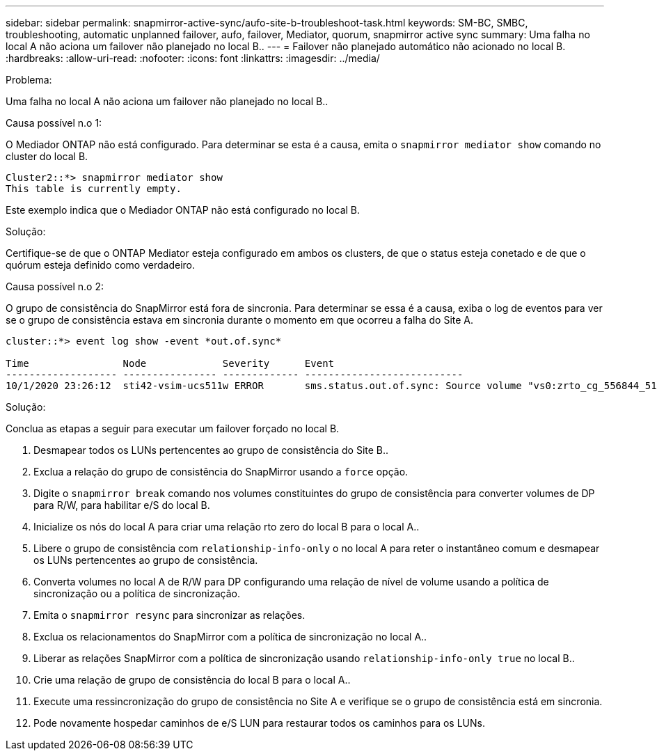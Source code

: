 ---
sidebar: sidebar 
permalink: snapmirror-active-sync/aufo-site-b-troubleshoot-task.html 
keywords: SM-BC, SMBC, troubleshooting, automatic unplanned failover, aufo, failover, Mediator, quorum, snapmirror active sync 
summary: Uma falha no local A não aciona um failover não planejado no local B.. 
---
= Failover não planejado automático não acionado no local B.
:hardbreaks:
:allow-uri-read: 
:nofooter: 
:icons: font
:linkattrs: 
:imagesdir: ../media/


.Problema:
[role="lead"]
Uma falha no local A não aciona um failover não planejado no local B..

.Causa possível n.o 1:
O Mediador ONTAP não está configurado. Para determinar se esta é a causa, emita o `snapmirror mediator show` comando no cluster do local B.

....
Cluster2::*> snapmirror mediator show
This table is currently empty.
....
Este exemplo indica que o Mediador ONTAP não está configurado no local B.

.Solução:
Certifique-se de que o ONTAP Mediator esteja configurado em ambos os clusters, de que o status esteja conetado e de que o quórum esteja definido como verdadeiro.

.Causa possível n.o 2:
O grupo de consistência do SnapMirror está fora de sincronia. Para determinar se essa é a causa, exiba o log de eventos para ver se o grupo de consistência estava em sincronia durante o momento em que ocorreu a falha do Site A.

....
cluster::*> event log show -event *out.of.sync*

Time                Node             Severity      Event
------------------- ---------------- ------------- ---------------------------
10/1/2020 23:26:12  sti42-vsim-ucs511w ERROR       sms.status.out.of.sync: Source volume "vs0:zrto_cg_556844_511u_RW1" and destination volume "vs1:zrto_cg_556881_511w_DP1" with relationship UUID "55ab7942-03e5-11eb-ba5a-005056a7dc14" is in "out-of-sync" status due to the following reason: "Transfer failed."
....
.Solução:
Conclua as etapas a seguir para executar um failover forçado no local B.

. Desmapear todos os LUNs pertencentes ao grupo de consistência do Site B..
. Exclua a relação do grupo de consistência do SnapMirror usando a `force` opção.
. Digite o `snapmirror break` comando nos volumes constituintes do grupo de consistência para converter volumes de DP para R/W, para habilitar e/S do local B.
. Inicialize os nós do local A para criar uma relação rto zero do local B para o local A..
. Libere o grupo de consistência com `relationship-info-only` o no local A para reter o instantâneo comum e desmapear os LUNs pertencentes ao grupo de consistência.
. Converta volumes no local A de R/W para DP configurando uma relação de nível de volume usando a política de sincronização ou a política de sincronização.
. Emita o `snapmirror resync` para sincronizar as relações.
. Exclua os relacionamentos do SnapMirror com a política de sincronização no local A..
. Liberar as relações SnapMirror com a política de sincronização usando `relationship-info-only true` no local B..
. Crie uma relação de grupo de consistência do local B para o local A..
. Execute uma ressincronização do grupo de consistência no Site A e verifique se o grupo de consistência está em sincronia.
. Pode novamente hospedar caminhos de e/S LUN para restaurar todos os caminhos para os LUNs.

